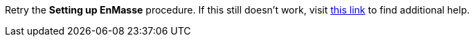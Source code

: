 Retry the *Setting up EnMasse* procedure. If this still doesn't work, visit link:{fuse-url}[this link, window="_blank"] to find additional help.
